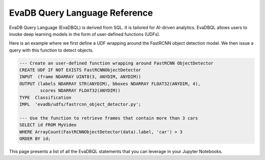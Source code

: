EvaDB Query Language Reference
============================

EvaDB Query Language (EvaDBQL) is derived from SQL. It is tailored for AI-driven analytics. EvaDBQL allows users to invoke deep learning models in the form
of user-defined functions (UDFs).

Here is an example where we first define a UDF wrapping around the FastRCNN object detection model. We then issue a query with this function to detect objects.

.. code:: sql

    --- Create an user-defined function wrapping around FastRCNN ObjectDetector
    CREATE UDF IF NOT EXISTS FastRCNNObjectDetector
    INPUT  (frame NDARRAY UINT8(3, ANYDIM, ANYDIM))
    OUTPUT (labels NDARRAY STR(ANYDIM), bboxes NDARRAY FLOAT32(ANYDIM, 4),
            scores NDARRAY FLOAT32(ANYDIM))
    TYPE  Classification
    IMPL  'evadb/udfs/fastrcnn_object_detector.py';

    --- Use the function to retrieve frames that contain more than 3 cars
    SELECT id FROM MyVideo
    WHERE ArrayCount(FastRCNNObjectDetector(data).label, 'car') > 3
    ORDER BY id;

This page presents a list of all the EvaDBQL statements that you can leverage in your Jupyter Notebooks.

.. tableofcontents::
